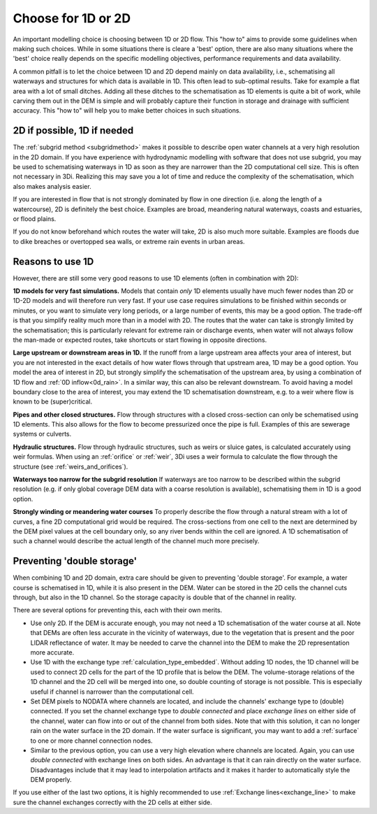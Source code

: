 Choose for 1D or 2D
===================

An important modelling choice is choosing between 1D or 2D flow. This "how to" aims to provide some guidelines when making such choices. While in some situations there is cleare a 'best' option, there are also many situations where the 'best' choice really depends on the specific modelling objectives, performance requirements and data availability.

A common pitfall is to let the choice between 1D and 2D depend mainly on data availability, i.e., schematising all waterways and structures for which data is available in 1D. This often lead to sub-optimal results. Take for example a flat area with a lot of small ditches. Adding all these ditches to the schematisation as 1D elements is quite a bit of work, while carving them out in the DEM is simple and will probably capture their function in storage and drainage with sufficient accuracy. This "how to" will help you to make better choices in such situations.


2D if possible, 1D if needed
----------------------------

The :ref:`subgrid method <subgridmethod>` makes it possible to describe open water channels at a very high resolution in the 2D domain. If you have experience with hydrodynamic modelling with software that does not use subgrid, you may be used to schematising waterways in 1D as soon as they are narrower than the 2D computational cell size. This is often not necessary in 3Di. Realizing this may save you a lot of time and reduce the complexity of the schematisation, which also makes analysis easier.

If you are interested in flow that is not strongly dominated by flow in one direction (i.e. along the length of a watercourse), 2D is definitely the best choice. Examples are broad, meandering natural waterways, coasts and estuaries, or flood plains.

If you do not know beforehand which routes the water will take, 2D is also much more suitable. Examples are floods due to dike breaches or overtopped sea walls, or extreme rain events in urban areas. 

Reasons to use 1D
-----------------

However, there are still some very good reasons to use 1D elements (often in combination with 2D):

**1D models for very fast simulations.** Models that contain *only* 1D elements usually have much fewer nodes than 2D or 1D-2D models and will therefore run very fast. If your use case requires simulations to be finished within seconds or minutes, or you want to simulate very long periods, or a large number of events, this may be a good option. The trade-off is that you simplify reality much more than in a model with 2D. The routes that the water can take is strongly limited by the schematisation; this is particularly relevant for extreme rain or discharge events, when water will not always follow the man-made or expected routes, take shortcuts or start flowing in opposite directions. 

**Large upstream or downstream areas in 1D.** If the runoff from a large upstream area affects your area of interest, but you are not interested in the exact details of how water flows through that upstream area, 1D may be a good option. You model the area of interest in 2D, but strongly simplify the schematisation of the upstream area, by using a combination of 1D flow and :ref:`0D inflow<0d_rain>`. In a similar way, this can also be relevant downstream. To avoid having a model boundary close to the area of interest, you may extend the 1D schematisation downstream, e.g. to a weir where flow is known to be (super)critical.

**Pipes and other closed structures.** Flow through structures with a closed cross-section can only be schematised using 1D elements. This also allows for the flow to become pressurized once the pipe is full. Examples of this are sewerage systems or culverts.

**Hydraulic structures.** Flow through hydraulic structures, such as weirs or sluice gates, is calculated accurately using weir formulas. When using an :ref:`orifice` or :ref:`weir`, 3Di uses a weir formula to calculate the flow through the structure (see :ref:`weirs_and_orifices`).  

**Waterways too narrow for the subgrid resolution** If waterways are too narrow to be described within the subgrid resolution (e.g. if only global coverage DEM data with a coarse resolution is available), schematising them in 1D is a good option.

**Strongly winding or meandering water courses** To properly describe the flow through a natural stream with a lot of curves, a fine 2D computational grid would be required. The cross-sections from one cell to the next are determined by the DEM pixel values at the cell boundary only, so any river bends within the cell are ignored. A 1D schematisation of such a channel would describe the actual length of the channel much more precisely. 

Preventing 'double storage'
---------------------------

When combining 1D and 2D domain, extra care should be given to preventing 'double storage'. For example, a water course is schematised in 1D, while it is also present in the DEM. Water can be stored in the 2D cells the channel cuts through, but also in the 1D channel. So the storage capacity is double that of the channel in reality. 

There are several options for preventing this, each with their own merits.

* Use only 2D. If the DEM is accurate enough, you may not need a 1D schematisation of the water course at all. Note that DEMs are often less accurate in the vicinity of waterways, due to the vegetation that is present and the poor LIDAR reflectance of water. It may be needed to carve the channel into the DEM to make the 2D representation more accurate.
* Use 1D with the exchange type :ref:`calculation_type_embedded`. Without adding 1D nodes, the 1D channel will be used to connect 2D cells for the part of the 1D profile that is below the DEM. The volume-storage relations of the 1D channel and the 2D cell will be merged into one, so double counting of storage is not possible. This is especially useful if channel is narrower than the computational cell. 
* Set DEM pixels to NODATA where channels are located, and include the channels' exchange type to (double) connected. If you set the channel exchange type to *double connected* and place *exchange lines* on either side of the channel, water can flow into or out of the channel from both sides. Note that with this solution, it can no longer rain on the water surface in the 2D domain. If the water surface is significant, you may want to add a :ref:`surface` to one or more channel connection nodes. 
* Similar to the previous option, you can use a very high elevation where channels are located. Again, you can use *double connected* with exchange lines on both sides. An advantage is that it can rain directly on the water surface. Disadvantages include that it may lead to interpolation artifacts and it makes it harder to automatically style the DEM properly.

If you use either of the last two options, it is highly recommended to use :ref:`Exchange lines<exchange_line>` to make sure the channel exchanges correctly with the 2D cells at either side.

